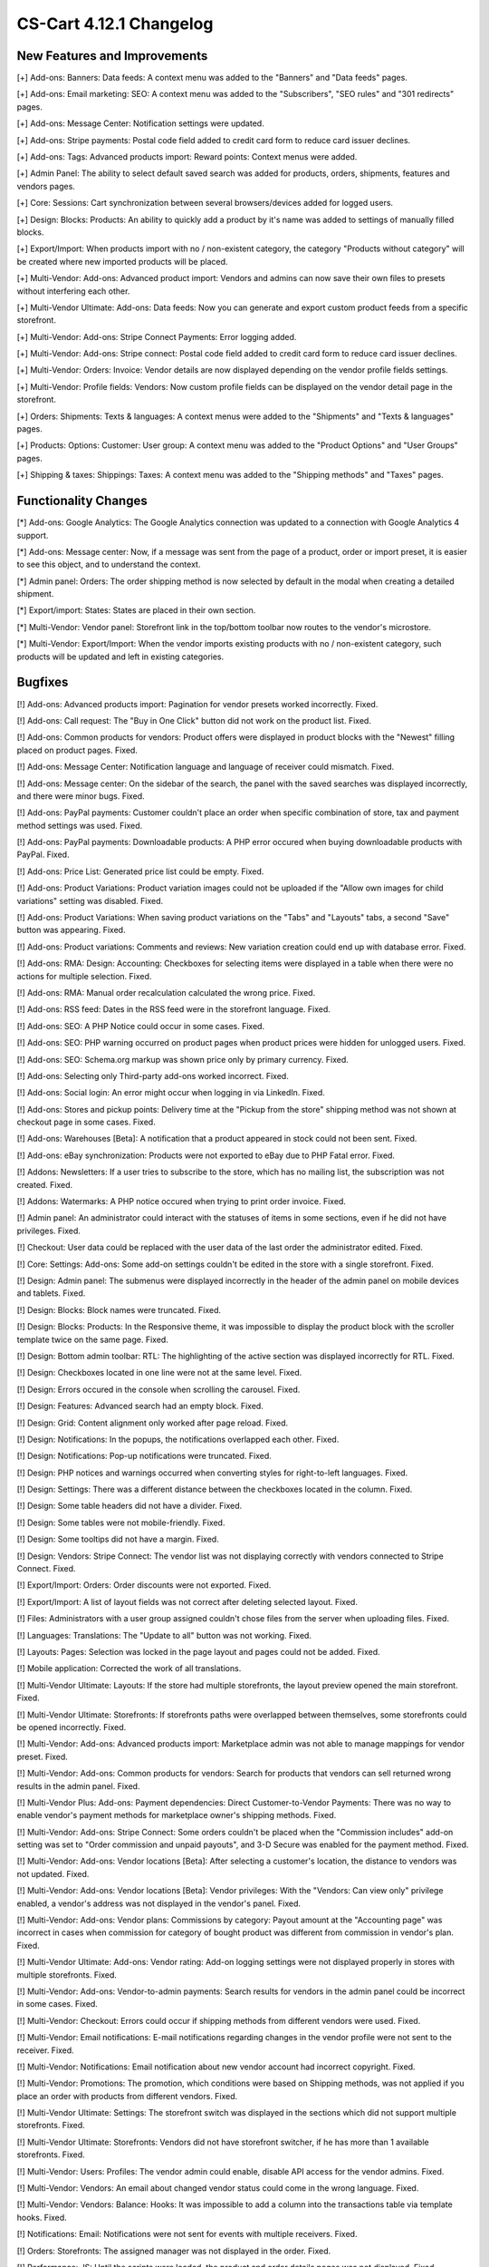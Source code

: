 ************************
CS-Cart 4.12.1 Changelog
************************

=============================
New Features and Improvements
=============================

[+] Add-ons: Banners: Data feeds: A context menu was added to the "Banners" and "Data feeds" pages.

[+] Add-ons: Email marketing: SEO: A context menu was added to the "Subscribers",  "SEO rules" and "301 redirects" pages.

[+] Add-ons: Message Center: Notification settings were updated.

[+] Add-ons: Stripe payments: Postal code field added to credit card form to reduce card issuer declines.

[+] Add-ons: Tags: Advanced products import: Reward points: Context menus were added.

[+] Admin Panel: The ability to select default saved search was added for products, orders, shipments, features and vendors pages.

[+] Core: Sessions: Cart synchronization between several browsers/devices added for logged users.

[+] Design: Blocks: Products: An ability to quickly add a product by it's name was added to settings of manually filled blocks.

[+] Export/Import: When products import with no / non-existent category, the category "Products without category" will be created where new imported products will be placed.

[+] Multi-Vendor: Add-ons: Advanced product import: Vendors and admins can now save their own files to presets without interfering each other.

[+] Multi-Vendor Ultimate: Add-ons: Data feeds: Now you can generate and export custom product feeds from a specific storefront.

[+] Multi-Vendor: Add-ons: Stripe Connect Payments: Error logging added.

[+] Multi-Vendor: Add-ons: Stripe connect: Postal code field added to credit card form to reduce card issuer declines.

[+] Multi-Vendor: Orders: Invoice: Vendor details are now displayed depending on the vendor profile fields settings.

[+] Multi-Vendor: Profile fields: Vendors: Now custom profile fields can be displayed on the vendor detail page in the storefront.

[+] Orders: Shipments:  Texts & languages: A context menus were added to the "Shipments" and "Texts & languages" pages.

[+] Products: Options: Customer: User group: A context menu was added to the "Product Options" and "User Groups" pages.

[+] Shipping & taxes: Shippings: Taxes:  A context menu was added to the "Shipping methods" and "Taxes" pages.

=====================
Functionality Changes
=====================

[*] Add-ons: Google Analytics: The Google Analytics connection was updated to a connection with Google Analytics 4 support.

[*] Add-ons: Message center: Now, if a message was sent from the page of a product, order or import preset, it is easier to see this object, and to understand the context.

[*] Admin panel: Orders: The order shipping method is now selected by default in the modal when creating a detailed shipment.

[*] Export/import: States: States are placed in their own section.

[*] Multi-Vendor: Vendor panel: Storefront link in the top/bottom toolbar now routes to the vendor's microstore.

[*] Multi-Vendor: Export/Import: When the vendor imports existing products with no / non-existent category, such products will be updated and left in existing categories.

========
Bugfixes
========

[!] Add-ons: Advanced products import: Pagination for vendor presets worked incorrectly. Fixed.

[!] Add-ons: Call request: The "Buy in One Click" button did not work on the product list. Fixed.

[!] Add-ons: Common products for vendors: Product offers were displayed in product blocks with the "Newest" filling placed on product pages. Fixed.

[!] Add-ons: Message Center: Notification language and language of receiver could mismatch. Fixed.

[!] Add-ons: Message center: On the sidebar of the search, the panel with the saved searches was displayed incorrectly, and there were minor bugs. Fixed.

[!] Add-ons: PayPal payments: Customer couldn't place an order when specific combination of store, tax and payment method settings was used. Fixed.

[!] Add-ons: PayPal payments: Downloadable products: A PHP error occured when buying downloadable products with PayPal. Fixed.

[!] Add-ons: Price List: Generated price list could be empty. Fixed.

[!] Add-ons: Product Variations: Product variation images could not be uploaded if the "Allow own images for child variations" setting was disabled. Fixed.

[!] Add-ons: Product Variations: When saving product variations on the "Tabs" and "Layouts" tabs, a second "Save" button was appearing. Fixed.

[!] Add-ons: Product variations: Comments and reviews: New variation creation could end up with database error. Fixed.

[!] Add-ons: RMA: Design: Accounting: Checkboxes for selecting items were displayed in a table when there were no actions for multiple selection. Fixed.

[!] Add-ons: RMA: Manual order recalculation calculated the wrong price. Fixed.

[!] Add-ons: RSS feed: Dates in the RSS feed were in the storefront language. Fixed.

[!] Add-ons: SEO: A PHP Notice could occur in some cases. Fixed.

[!] Add-ons: SEO: PHP warning occurred on product pages when product prices were hidden for unlogged users. Fixed.

[!] Add-ons: SEO: Schema.org markup was shown price only by primary currency. Fixed.

[!] Add-ons: Selecting only Third-party add-ons worked incorrect. Fixed.

[!] Add-ons: Social login: An error might occur when logging in via LinkedIn. Fixed.

[!] Add-ons: Stores and pickup points: Delivery time at the "Pickup from the store" shipping method was not shown at checkout page in some cases. Fixed.

[!] Add-ons: Warehouses [Beta]: A notification that a product appeared in stock could not been sent. Fixed.

[!] Add-ons: eBay synchronization: Products were not exported to eBay due to PHP Fatal error. Fixed.

[!] Addons: Newsletters: If a user tries to subscribe to the store, which has no mailing list, the subscription was not created. Fixed.

[!] Addons: Watermarks: A PHP notice occured when trying to print order invoice. Fixed.

[!] Admin panel: An administrator could interact with the statuses of items in some sections, even if he did not have privileges. Fixed.

[!] Checkout: User data could be replaced with the user data of the last order the administrator edited. Fixed.

[!] Core: Settings: Add-ons: Some add-on settings couldn't be edited in the store with a single storefront. Fixed.

[!] Design: Admin panel: The submenus were displayed incorrectly in the header of the admin panel on mobile devices and tablets. Fixed.

[!] Design: Blocks: Block names were truncated. Fixed.

[!] Design: Blocks: Products: In the Responsive theme, it was impossible to display the product block with the scroller template twice on the same page. Fixed.

[!] Design: Bottom admin toolbar: RTL: The highlighting of the active section was displayed incorrectly for RTL. Fixed.

[!] Design: Checkboxes located in one line were not at the same level. Fixed.

[!] Design: Errors occured in the console when scrolling the carousel. Fixed.

[!] Design: Features: Advanced search had an empty block. Fixed.

[!] Design: Grid: Content alignment only worked after page reload. Fixed.

[!] Design: Notifications: In the popups, the notifications overlapped each other. Fixed.

[!] Design: Notifications: Pop-up notifications were truncated. Fixed.

[!] Design: PHP notices and warnings occurred when converting styles for right-to-left languages. Fixed.

[!] Design: Settings: There was a different distance between the checkboxes located in the column. Fixed.

[!] Design: Some table headers did not have a divider. Fixed.

[!] Design: Some tables were not mobile-friendly. Fixed.

[!] Design: Some tooltips did not have a margin. Fixed.

[!] Design: Vendors: Stripe Connect: The vendor list was not displaying correctly with vendors connected to Stripe Connect. Fixed.

[!] Export/Import: Orders: Order discounts were not exported. Fixed.

[!] Export/Import: A list of layout fields was not correct after deleting selected layout. Fixed.

[!] Files: Administrators with a user group assigned couldn't chose files from the server when uploading files. Fixed.

[!] Languages: Translations: The "Update to all" button was not working. Fixed.

[!] Layouts: Pages: Selection was locked in the page layout and pages could not be added. Fixed.

[!] Mobile application: Corrected the work of all translations.

[!] Multi-Vendor Ultimate: Layouts: If the store had multiple storefronts, the layout preview opened the main storefront. Fixed.

[!] Multi-Vendor Ultimate: Storefronts: If storefronts paths were overlapped between themselves, some storefronts could be opened incorrectly. Fixed.

[!] Multi-Vendor: Add-ons: Advanced products import: Marketplace admin was not able to manage mappings for vendor preset. Fixed.

[!] Multi-Vendor: Add-ons: Common products for vendors: Search for products that vendors can sell returned wrong results  in the admin panel. Fixed.

[!] Multi-Vendor Plus: Add-ons: Payment dependencies: Direct Customer-to-Vendor Payments: There was no way to enable vendor's payment methods for marketplace owner's shipping methods. Fixed.

[!] Multi-Vendor: Add-ons: Stripe Connect: Some orders couldn't be placed when the "Commission includes" add-on setting was set to "Order commission and unpaid payouts", and 3-D Secure was enabled for the payment method. Fixed.

[!] Multi-Vendor: Add-ons: Vendor locations [Beta]: After selecting a customer's location, the distance to vendors was not updated. Fixed.

[!] Multi-Vendor: Add-ons: Vendor locations [Beta]: Vendor privileges: With the "Vendors: Can view only" privilege enabled, a vendor's address was not displayed in the vendor's panel. Fixed.

[!] Multi-Vendor: Add-ons: Vendor plans: Commissions by category: Payout amount at the "Accounting page" was incorrect in cases when commission for category of bought product was different from commission in vendor's plan. Fixed.

[!] Multi-Vendor Ultimate: Add-ons: Vendor rating: Add-on logging settings were not displayed properly in stores with multiple storefronts. Fixed.

[!] Multi-Vendor: Add-ons: Vendor-to-admin payments: Search results for vendors in the admin panel could be incorrect in some cases. Fixed.

[!] Multi-Vendor: Checkout: Errors could occur if shipping methods from different vendors were used. Fixed.

[!] Multi-Vendor: Email notifications: E-mail notifications regarding changes in the vendor profile were not sent to the receiver. Fixed.

[!] Multi-Vendor: Notifications: Email notification about new vendor account had incorrect copyright. Fixed.

[!] Multi-Vendor: Promotions: The promotion, which conditions were based on Shipping methods, was not applied if you place an order with products from different vendors. Fixed.

[!] Multi-Vendor Ultimate: Settings: The storefront switch was displayed in the sections which did not support multiple storefronts. Fixed.

[!] Multi-Vendor Ultimate: Storefronts: Vendors did not have storefront switcher, if he has more than 1 available storefronts. Fixed.

[!] Multi-Vendor: Users: Profiles: The vendor admin could enable, disable API access for the vendor admins. Fixed.

[!] Multi-Vendor: Vendors: An email about changed vendor status could come in the wrong language. Fixed.

[!] Multi-Vendor: Vendors: Balance: Hooks: It was impossible to add a column into the transactions table via template hooks. Fixed.

[!] Notifications: Email: Notifications were not sent for events with multiple receivers. Fixed.

[!] Orders: Storefronts: The assigned manager was not displayed in the order. Fixed.

[!] Performance: JS: Until the scripts were loaded, the product and order details pages was not displayed. Fixed.

[!] Product features: When changing the filter type to "Slider with numbers", the filter on the storefront did not work correctly. Fixed.

[!] Product features: When switching to the second page of feature variants, the color picker was displayed. Fixed.

[!] Product filters: Filters were not working on the brand page. Fixed.

[!] Product filters: If an unacceptable combination of filters was initially selected, then some of the filters disappeared. Fixed.

[!] Products: Features: The multiple checkbox feature field remained inactive on the "Apply values to all selected products" form on the multiple products editing page. Fixed.

[!] Products: Features: When changing the category of product, the product features of this category were not removed. Fixed.

[!] Products: Global update: When updating products in bulk, PHP Type error and Database error could occur if add-ons extending basic product functionality were used. Fixed.

[!] Products: If "Edit parent (Default template)" was selected for the detailed view of the product when creating it, an error might appear. Fixed.

[!] Products: UI: The selection of products was reseting if the cancel button was pressed in the form of multiple products editing. Fixed.

[!] Settings: Add-ons: Add-on settings section names could be loaded incorrectly when working in the store with multiple storefronts. Fixed.

[!] Shipping methods: Australia Post: The list of shipping services contained broken options. Fixed.

[!] Shippings: If the list of shipping methods was empty, the sidebar was not displayed correctly. Fixed.

[!] Shippings: Rates with non-whole weight values could not be saved in some cases. Fixed.

[!] Storefronts: Languages: Storefront could be created without available languages. Fixed.

[!] Storefronts: Regional redirect did not work properly if URL of a storefront partially matched the store address specified in the config. Fixed.

[!] Texts & languages: HTML code was not displayed for text in an empty category. Fixed.

[!] Theme editor: Selected fonts were not displayed properly. Fixed.

[!] TinyMCE: The values in different description fields became the same when using the TinyMCE editor. Fixed.

[!] UI / UX: When switching to other tabs, the context menu remained and worked incorrectly on the search results page. Fixed.

[!] Usergroups: Creation of usergroup without any privilege was forbidden. Fixed.